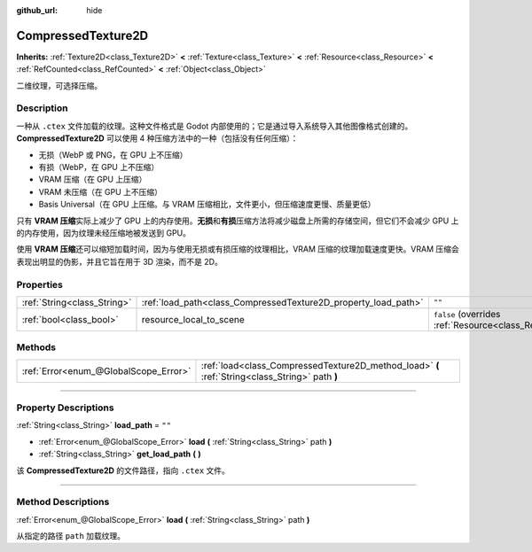 :github_url: hide

.. DO NOT EDIT THIS FILE!!!
.. Generated automatically from Godot engine sources.
.. Generator: https://github.com/godotengine/godot/tree/master/doc/tools/make_rst.py.
.. XML source: https://github.com/godotengine/godot/tree/master/doc/classes/CompressedTexture2D.xml.

.. _class_CompressedTexture2D:

CompressedTexture2D
===================

**Inherits:** :ref:`Texture2D<class_Texture2D>` **<** :ref:`Texture<class_Texture>` **<** :ref:`Resource<class_Resource>` **<** :ref:`RefCounted<class_RefCounted>` **<** :ref:`Object<class_Object>`

二维纹理，可选择压缩。

.. rst-class:: classref-introduction-group

Description
-----------

一种从 ``.ctex`` 文件加载的纹理。这种文件格式是 Godot 内部使用的；它是通过导入系统导入其他图像格式创建的。\ **CompressedTexture2D** 可以使用 4 种压缩方法中的一种（包括没有任何压缩）：

- 无损（WebP 或 PNG，在 GPU 上不压缩）

- 有损（WebP，在 GPU 上不压缩）

- VRAM 压缩（在 GPU 上压缩）

- VRAM 未压缩（在 GPU 上不压缩）

- Basis Universal（在 GPU 上压缩。与 VRAM 压缩相比，文件更小，但压缩速度更慢、质量更低）

只有 **VRAM 压缩**\ 实际上减少了 GPU 上的内存使用。\ **无损**\ 和\ **有损**\ 压缩方法将减少磁盘上所需的存储空间，但它们不会减少 GPU 上的内存使用，因为纹理未经压缩地被发送到 GPU。

使用 **VRAM 压缩**\ 还可以缩短加载时间，因为与使用无损或有损压缩的纹理相比，VRAM 压缩的纹理加载速度更快。VRAM 压缩会表现出明显的伪影，并且它旨在用于 3D 渲染，而不是 2D。

.. rst-class:: classref-reftable-group

Properties
----------

.. table::
   :widths: auto

   +-----------------------------+----------------------------------------------------------------+----------------------------------------------------------------------------------------+
   | :ref:`String<class_String>` | :ref:`load_path<class_CompressedTexture2D_property_load_path>` | ``""``                                                                                 |
   +-----------------------------+----------------------------------------------------------------+----------------------------------------------------------------------------------------+
   | :ref:`bool<class_bool>`     | resource_local_to_scene                                        | ``false`` (overrides :ref:`Resource<class_Resource_property_resource_local_to_scene>`) |
   +-----------------------------+----------------------------------------------------------------+----------------------------------------------------------------------------------------+

.. rst-class:: classref-reftable-group

Methods
-------

.. table::
   :widths: auto

   +---------------------------------------+-------------------------------------------------------------------------------------------------+
   | :ref:`Error<enum_@GlobalScope_Error>` | :ref:`load<class_CompressedTexture2D_method_load>` **(** :ref:`String<class_String>` path **)** |
   +---------------------------------------+-------------------------------------------------------------------------------------------------+

.. rst-class:: classref-section-separator

----

.. rst-class:: classref-descriptions-group

Property Descriptions
---------------------

.. _class_CompressedTexture2D_property_load_path:

.. rst-class:: classref-property

:ref:`String<class_String>` **load_path** = ``""``

.. rst-class:: classref-property-setget

- :ref:`Error<enum_@GlobalScope_Error>` **load** **(** :ref:`String<class_String>` path **)**
- :ref:`String<class_String>` **get_load_path** **(** **)**

该 **CompressedTexture2D** 的文件路径，指向 ``.ctex`` 文件。

.. rst-class:: classref-section-separator

----

.. rst-class:: classref-descriptions-group

Method Descriptions
-------------------

.. _class_CompressedTexture2D_method_load:

.. rst-class:: classref-method

:ref:`Error<enum_@GlobalScope_Error>` **load** **(** :ref:`String<class_String>` path **)**

从指定的路径 ``path`` 加载纹理。

.. |virtual| replace:: :abbr:`virtual (This method should typically be overridden by the user to have any effect.)`
.. |const| replace:: :abbr:`const (This method has no side effects. It doesn't modify any of the instance's member variables.)`
.. |vararg| replace:: :abbr:`vararg (This method accepts any number of arguments after the ones described here.)`
.. |constructor| replace:: :abbr:`constructor (This method is used to construct a type.)`
.. |static| replace:: :abbr:`static (This method doesn't need an instance to be called, so it can be called directly using the class name.)`
.. |operator| replace:: :abbr:`operator (This method describes a valid operator to use with this type as left-hand operand.)`
.. |bitfield| replace:: :abbr:`BitField (This value is an integer composed as a bitmask of the following flags.)`
